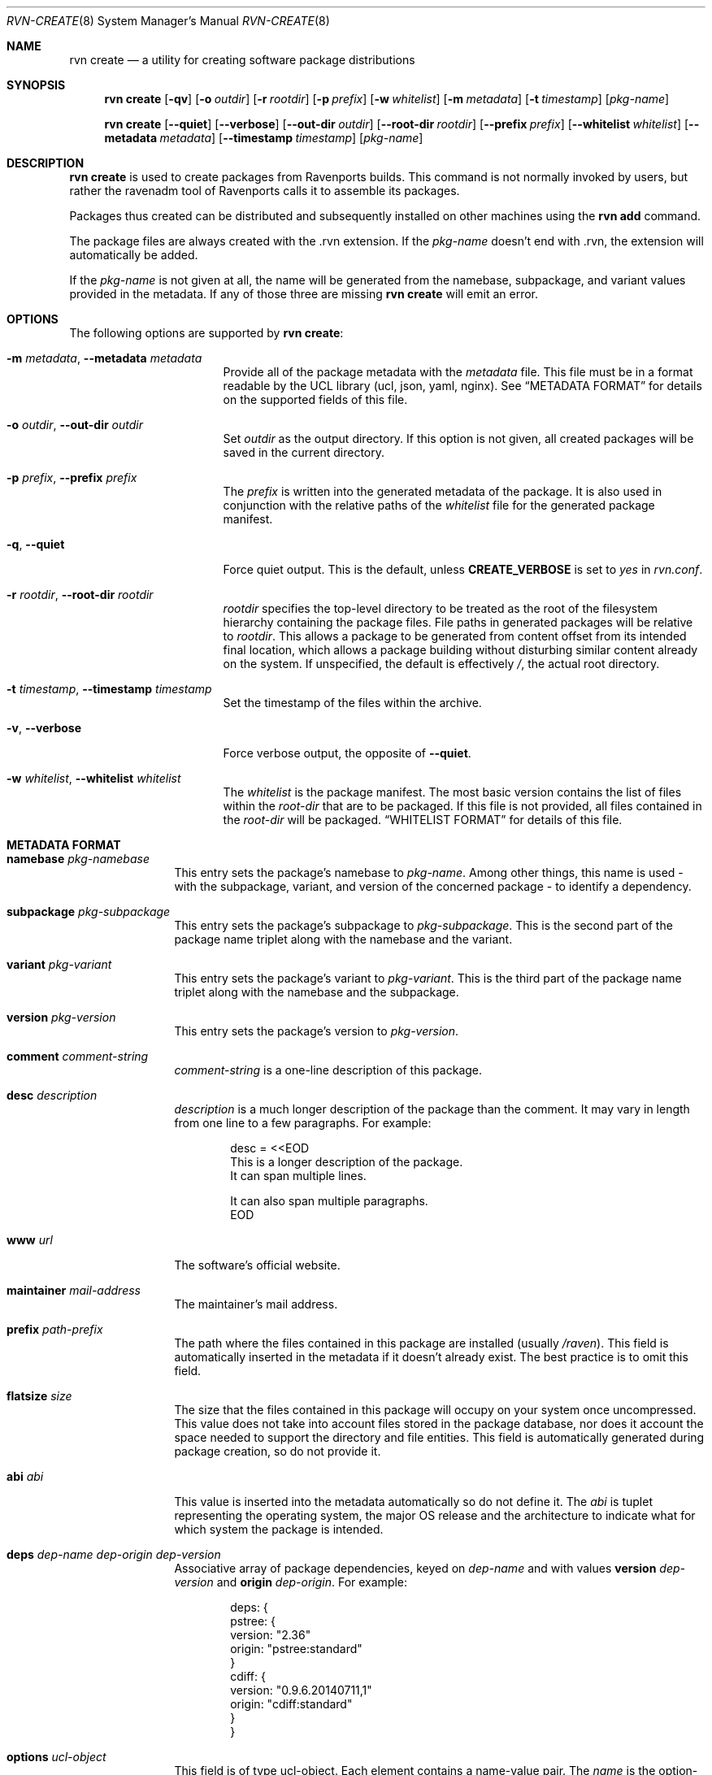 .Dd December 1, 2023
.Dt RVN-CREATE 8
.Os
.\" ---------------------------------------------------------------------------
.Sh NAME
.Nm "rvn create"
.Nd a utility for creating software package distributions
.\" ---------------------------------------------------------------------------
.Sh SYNOPSIS
.Nm
.Op Fl qv
.Op Fl o Ar outdir
.Op Fl r Ar rootdir
.Op Fl p Ar prefix
.Op Fl w Ar whitelist
.Op Fl m Ar metadata
.Op Fl t Ar timestamp
.Op Ar pkg-name
.\" ---------------------------------------------------------------------------
.Pp
.Nm
.Op Cm --quiet
.Op Cm --verbose
.Op Cm --out-dir Ar outdir
.Op Cm --root-dir Ar rootdir
.Op Cm --prefix Ar prefix
.Op Cm --whitelist Ar whitelist
.Op Cm --metadata Ar metadata
.Op Cm --timestamp Ar timestamp
.Op Ar pkg-name
.\" ---------------------------------------------------------------------------
.Sh DESCRIPTION
.Nm
is used to create packages from Ravenports builds.
This command is not normally invoked by users, but rather the ravenadm tool
of Ravenports calls it to assemble its packages.
.Pp
Packages thus created can be distributed and subsequently installed on
other machines using the
.Cm rvn add
command.
.Pp
The package files are always created with the .rvn extension.
If the
.Ar pkg-name
doesn't end with .rvn, the extension will automatically be added.
.Pp
If the
.Ar pkg-name
is not given at all, the name will be generated from the namebase,
subpackage, and variant values provided in the metadata.
If any of those three are missing
.Nm
will emit an error.
.\" ---------------------------------------------------------------------------
.Sh OPTIONS
The following options are supported by
.Nm :
.Bl -tag -width xxxxxxxxxxxxxxx
.It Fl m Ar metadata , Cm --metadata Ar metadata
Provide all of the package metadata with the
.Ar metadata
file.
This file must be in a format readable by the UCL
library (ucl, json, yaml, nginx).
See
.Sx "METADATA FORMAT"
for details on the supported fields of this file.
.It Fl o Ar outdir , Cm --out-dir Ar outdir
Set
.Ar outdir
as the output directory.
If this option is not given, all created packages will
be saved in the current directory.
.It Fl p Ar prefix , Cm --prefix Ar prefix
The
.Ar prefix
is written into the generated metadata of the package.
It is also used in conjunction with the relative paths
of the
.Ar whitelist
file for the generated package manifest.
.It Fl q , Cm --quiet
Force quiet output.
This is the default, unless
.Cm CREATE_VERBOSE
is set to
.Ar yes
in
.Pa rvn.conf .
.It Fl r Ar rootdir , Cm --root-dir Ar rootdir
.Ar rootdir
specifies the top-level directory to be treated as the root of the
filesystem hierarchy containing the package files.
File paths in generated packages will be relative to
.Ar rootdir .
This allows a package to be generated from content offset from its
intended final location, which allows a package building without
disturbing similar content already on the system.
If unspecified, the default is effectively
.Pa / ,
the actual root directory.
.It Fl t Ar timestamp , Cm --timestamp Ar timestamp
Set the timestamp of the files within the archive.
.It Fl v , Cm --verbose
Force verbose output, the opposite of
.Cm --quiet .
.It Fl w Ar whitelist , Cm --whitelist Ar whitelist
The
.Ar whitelist
is the package manifest.
The most basic version contains the list of files within the
.Ar root-dir
that are to be packaged.
If this file is not provided, all files contained in the
.Ar root-dir
will be packaged.
.Sx "WHITELIST FORMAT"
for details of this file.
.El
.\" ---------------------------------------------------------------------------
.Sh METADATA FORMAT
.Bl -tag -width xxxxxxxxxx
.It Cm namebase Ar pkg-namebase
This entry sets the package's namebase to
.Ar pkg-name .
Among other things, this name is used - with the subpackage, variant,
and version of the concerned package - to identify a dependency.
.It Cm subpackage Ar pkg-subpackage
This entry sets the package's subpackage to
.Ar pkg-subpackage .
This is the second part of the package name
triplet along with the namebase and the variant.
.It Cm variant Ar pkg-variant
This entry sets the package's variant to
.Ar pkg-variant .
This is the third part of the package name
triplet along with the namebase and the subpackage.
.It Cm version Ar pkg-version
This entry sets the package's version to
.Ar pkg-version .
.It Cm comment Ar comment-string
.Ar comment-string
is a one-line description of this package.
.It Cm desc Ar description
.Ar description
is a much longer description of the package than the comment.
It may vary in length from one line to a few paragraphs.
For example:
.Bd -literal -offset indent
desc = <<EOD
   This is a longer description of the package.
   It can span multiple lines.

   It can also span multiple paragraphs.
EOD
.Ed
.It Cm www Ar url
The software's official website.
.It Cm maintainer Ar mail-address
The maintainer's mail address.
.It Cm prefix Ar path-prefix
The path where the files contained in this package are installed
.Pq usually Pa /raven .
This field is automatically inserted in the metadata if it doesn't
already exist.
The best practice is to omit this field.
.It Cm flatsize Ar size
The size that the files contained in this package will occupy on your system
once uncompressed.
This value does not take into account files stored in the
package database, nor does it account the space needed to support the
directory and file entities.
This field is automatically generated during package creation, so do not
provide it.
.It Cm abi Ar abi
This value is inserted into the metadata automatically so do not define it.
The
.Ar abi
is tuplet representing the operating system, the major OS release and
the architecture to indicate what for which system the package is intended.
.It Cm deps Ar dep-name dep-origin dep-version
Associative array of package dependencies, keyed on
.Ar dep-name
and with values
.Cm version Ar dep-version
and
.Cm origin Ar dep-origin .
For example:
.Bd -literal -offset indent
deps: {
   pstree: {
      version: "2.36"
      origin: "pstree:standard"
   }
   cdiff: {
      version: "0.9.6.20140711,1"
      origin: "cdiff:standard"
   }
}
.Ed
.It Cm options Ar ucl-object
This field is of type ucl-object.
Each element contains a name-value pair.
The
.Ar name
is the option-name and the
.Ar value
is the option-value (e.g. ON/OFF, True/False).
.It Cm categories Ar array
This field is of type array.
Each element of the array is a string which represents the category of
the package, e.g. math, graphics, french, etc.
.It Cm licenselogic Ar logic
This field is an enumeration.
The allowed values are
.Ar dual ,
.Ar multi ,
and
.Ar single .
.It Cm licenses Ar array
This field is of type array.
Each element of the array is a string which represents the license
of the package, e.g. MIT, BSD3CLAUSE, APACHE20, etc.
.It Cm annotations Ar ucl-object
This field is of type ucl-object.
Each element contains a name-value pair.
The
.Ar name
is the key for defined annotation and the
.Ar value
is the actual note.
.It Cm users Ar array
This field is of type array.
Each element of the array is a string which represents a user that
the package requires.
.It Cm groups Ar array
This field is of type array.
Each element of the array is a string which represents a group that
the package requires.
.It Cm shlibs_provided Ar Array
This field is of type array.
Each element of the array is a string which represents dynamically
linked library (the ELF SONAME) that is contained in the package.
This array is generated by
.Nm
and thus should not be provided.
.It Cm shlibs_required Ar Array
This field is of type array.
Each element of the array is a string which represents a library
featuring an ELF SONAME definition that packages binaries are
linked with.
Each element is unique as the library is only listed once regardless
if multiple files are linked to it.
This array is generated by
.Nm
and thus should not be provided.
.It Cm shlibs_adjacent Ar Array
Each element of the array is a string which represents a library featuring an
ELF SONAME definition that are not packaged, but are present in the same
stage directory.
These libraries are most likely featured in a different subpackage, so a
missing library notice for these files should not be emitted during packaging.
This array is generated by
.Nm
and thus should not be provided.
.It Cm scripts Ar ucl-object
This field is of type ucl-object.
Each element contains a name-value pair.
The
.Ar name
is an enumeration of pre-install, post-install, pre-deinstall, post-deinstall,
pre-install-lua, post-install-lua, pre-deinstall-lua, post-deinstall-lua.
The
.Ar value
is an array which contains strings of scripts to be executated at the
indicated package phase.
.It Cm directories Ar Array
This field is of type array.
Each element of the array is a ucl-object to describe empty directories
that must be created and destroyed during package operations.
For example:
.Bd -literal -offset indent
directories: [
  {
    group: false
    owner: false
    path: 'share/fonts/nicefont'
    perms: false
  }
  {
    group: false
    owner: false
    path: 'share/theora/data'
    perms: 2413
  }
]
.Ed
This field is created automatically from whitelist keywords and thus
should not be provided.
.El
.Sh WHITELIST FORMAT
The following describes the whitelist format:
.Pp
The whitelist is a sequential list of lines which can have keywords prepended.
A keyword starts with an
.Sq @ .
Lines not starting with a keyword are considered as paths to a file.
If started with a
.Sq /
then it is considered an absolute path.
Otherwise the file is considered as relative to
.Ev prefix .
.Pp
Keyword lines are formed as follows:
.Ar @keyword
.Ar line
.Pp
Available keywords are the following:
.Pp
.Bl -tag -width indent -compact
.It Cm @comment Ar string
The line will be ignored when packing.
.It Cm @(x,y,z) Ar (owner, group, mode) path
This keyword sets any combination of ownership, group member,
and permission modes for the given file, but at least one of them
must be defined.
These values override the attributes of the file.
An alternative to using this keyword is having the port set them
directly in the stage directory.
.It Cm @dir Ar path
Declare directory
.Pa path
to be created at install time and attempt to delete it at deinstall time.
By default, most directories created by a package installation are
deleted automatically when the package is deinstalled, so this directive is
only needed for empty directories or directories outside of
.Ev prefix .
.It Cm @dir(x,y,z) Ar (owner, group, mode) path
This is similar to
.Pa @dir
but it sets the attributes of the directory after its creation.
.It Cm @keyword arg1 arg2
All other
.Pa keyword
actions are defined in files named
.Pa <keyword>.ucl
located in the keywords directory defined in the configuration.
.El
.\" ---------------------------------------------------------------------------
.Sh ENVIRONMENT
The following environment variables affect the execution of
.Nm .
See
.Xr rvn.conf 5
for further description.
.Bl -tag -width ".Ev NO_DESCRIPTIONS"
.It Ev KEYWORDS_DIR
.It Ev SOURCE_DATE_EPOCH
Set the timestamp for every single file in the archive to the one
specified in the environment variable (same as the
.Pa timestamp
switch).
.El
.\" ---------------------------------------------------------------------------
.Sh SEE ALSO
.Xr rvn-keywords 5 ,
.Xr rvn-lua-scripts 5 ,
.Xr rvn-scripts 5 ,
.Xr rvn 8 ,
.Xr rvn-alias 8 ,
.Xr rvn-config 8 ,
.Xr rvn-genrepo 8 ,
.Xr rvn-info 8 ,
.Xr rvn-install 8 ,
.Xr rvn-shell 8 ,
.Xr rvn-shlib 8 ,
.Xr rvn-version 8 ,
.Xr rvn-which 8
